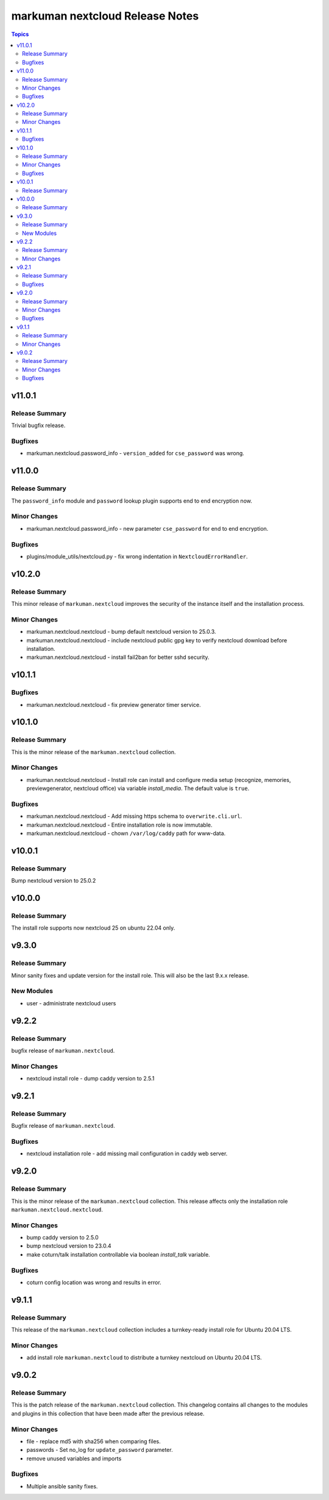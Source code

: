================================
markuman nextcloud Release Notes
================================

.. contents:: Topics


v11.0.1
=======

Release Summary
---------------

Trivial bugfix release.

Bugfixes
--------

- markuman.nextcloud.password_info - ``version_added`` for ``cse_password`` was wrong.

v11.0.0
=======

Release Summary
---------------

The ``password_info`` module and ``password`` lookup plugin supports end to end encryption now.

Minor Changes
-------------

- markuman.nextcloud.password_info - new parameter ``cse_password`` for end to end encryption.

Bugfixes
--------

- plugins/module_utils/nextcloud.py - fix wrong indentation in ``NextcloudErrorHandler``.

v10.2.0
=======

Release Summary
---------------

This minor release of ``markuman.nextcloud`` improves the security of the instance itself
and the installation process.

Minor Changes
-------------

- markuman.nextcloud.nextcloud - bump default nextcloud version to 25.0.3.
- markuman.nextcloud.nextcloud - include nextcloud public gpg key to verify nextcloud download before installation.
- markuman.nextcloud.nextcloud - install fail2ban for better sshd security.

v10.1.1
=======

Bugfixes
--------

- markuman.nextcloud.nextcloud - fix preview generator timer service.

v10.1.0
=======

Release Summary
---------------

This is the minor release of the ``markuman.nextcloud`` collection.

Minor Changes
-------------

- markuman.nextcloud.nextcloud - Install role can install and configure media setup (recognize, memories, previewgenerator, nextcloud office) via variable `install_media`. The default value is ``true``.

Bugfixes
--------

- markuman.nextcloud.nextcloud - Add missing https schema to ``overwrite.cli.url``.
- markuman.nextcloud.nextcloud - Entire installation role is now immutable.
- markuman.nextcloud.nextcloud - chown ``/var/log/caddy`` path for www-data.

v10.0.1
=======

Release Summary
---------------

Bump nextcloud version to 25.0.2

v10.0.0
=======

Release Summary
---------------

The install role supports now nextcloud 25 on ubuntu 22.04 only.

v9.3.0
======

Release Summary
---------------

Minor sanity fixes and update version for the install role.
This will also be the last 9.x.x release.

New Modules
-----------

- user - administrate nextcloud users

v9.2.2
======

Release Summary
---------------

bugfix release of ``markuman.nextcloud``.

Minor Changes
-------------

- nextcloud install role - dump caddy version to 2.5.1

v9.2.1
======

Release Summary
---------------

Bugfix release of ``markuman.nextcloud``.

Bugfixes
--------

- nextcloud installation role - add missing mail configuration in caddy web server.

v9.2.0
======

Release Summary
---------------

This is the minor release of the ``markuman.nextcloud`` collection.
This release affects only the installation role ``markuman.nextcloud.nextcloud``.

Minor Changes
-------------

- bump caddy version to 2.5.0
- bump nextcloud version to 23.0.4
- make coturn/talk installation controllable via boolean `install_talk` variable.

Bugfixes
--------

- coturn config location was wrong and results in error.

v9.1.1
======

Release Summary
---------------

This release of the ``markuman.nextcloud`` collection includes a turnkey-ready install role for Ubuntu 20.04 LTS.

Minor Changes
-------------

- add install role ``markuman.nextcloud`` to distribute a turnkey nextcloud on Ubuntu 20.04 LTS.

v9.0.2
======

Release Summary
---------------

This is the patch release of the ``markuman.nextcloud`` collection.
This changelog contains all changes to the modules and plugins in this collection
that have been made after the previous release.

Minor Changes
-------------

- file - replace md5 with sha256 when comparing files.
- passwords - Set no_log for ``update_password`` parameter.
- remove unused variables and imports

Bugfixes
--------

- Multiple ansible sanity fixes.
